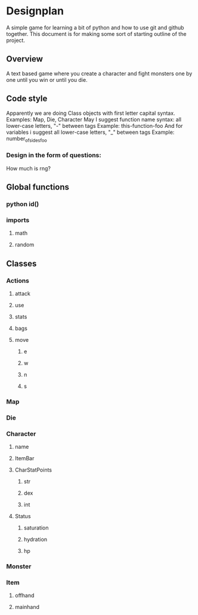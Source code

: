 * Designplan
A simple game for learning a bit of python and how to use git and github together. This document is for making some sort of starting outline of the project.
** Overview
A text based game where you create a character and fight monsters one by one until you win or until you die. 
** Code style
Apparently we are doing Class objects with first letter capital syntax.
Examples: Map, Die, Character
May I suggest function name syntax: all lower-case letters, "-" between tags
Example: this-function-foo
And for variables i suggest all lower-case letters, "_" between tags
Example: number_of_sides_foo
*** Design in the form of questions:
How much is rng?
** Global functions
*** python id()
*** imports
**** math
**** random
** Classes
*** Actions
**** attack
**** use
**** stats
**** bags
**** move
***** e
***** w
***** n
***** s
*** Map
*** Die
*** Character
**** name
**** ItemBar
**** CharStatPoints
***** str
***** dex
***** int
**** Status
***** saturation
***** hydration
***** hp
*** Monster
*** Item
**** offhand
**** mainhand
